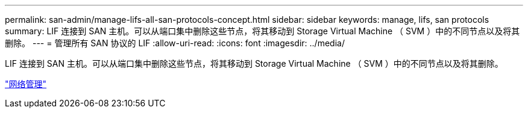---
permalink: san-admin/manage-lifs-all-san-protocols-concept.html 
sidebar: sidebar 
keywords: manage, lifs, san protocols 
summary: LIF 连接到 SAN 主机。可以从端口集中删除这些节点，将其移动到 Storage Virtual Machine （ SVM ）中的不同节点以及将其删除。 
---
= 管理所有 SAN 协议的 LIF
:allow-uri-read: 
:icons: font
:imagesdir: ../media/


[role="lead"]
LIF 连接到 SAN 主机。可以从端口集中删除这些节点，将其移动到 Storage Virtual Machine （ SVM ）中的不同节点以及将其删除。

link:../networking/index.html["网络管理"]
